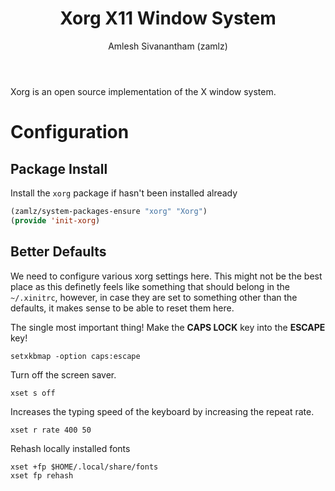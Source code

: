 #+TITLE: Xorg X11 Window System
#+AUTHOR: Amlesh Sivanantham (zamlz)
#+ROAM_ALIAS: X11
#+ROAM_TAGS: CONFIG SOFTWARE
#+ROAM_KEY: https://www.x.org/wiki/
#+CREATED: [2021-03-29 Mon 19:39]
#+LAST_MODIFIED: [2021-05-14 Fri 08:46:26]

#+DOWNLOADED: screenshot @ 2021-03-29 19:46:34
[[file:data/xorg_logo.png]]

Xorg is an open source implementation of the X window system.

* Configuration
** Package Install
:PROPERTIES:
:header-args:emacs-lisp: :tangle ~/.config/emacs/lisp/init-xorg.el :comments both :mkdirp yes
:END:

Install the =xorg= package if hasn't been installed already

#+begin_src emacs-lisp
(zamlz/system-packages-ensure "xorg" "Xorg")
(provide 'init-xorg)
#+end_src

** Better Defaults
:PROPERTIES:
:header-args:shell: :tangle ~/.config/xinitrc.d/x11-refresh.sh :mkdirp yes :shebang #!/bin/sh :comments both
:END:

We need to configure various xorg settings here. This might not be the best place as this definetly feels like something that should belong in the =~/.xinitrc=, however, in case they are set to something other than the defaults, it makes sense to be able to reset them here.

The single most important thing! Make the *CAPS LOCK* key into the *ESCAPE* key!

#+begin_src shell
setxkbmap -option caps:escape
#+end_src

Turn off the screen saver.

#+begin_src shell
xset s off
#+end_src

Increases the typing speed of the keyboard by increasing the repeat rate.

#+begin_src shell
xset r rate 400 50
#+end_src

Rehash locally installed fonts

#+begin_src shell
xset +fp $HOME/.local/share/fonts
xset fp rehash
#+end_src

